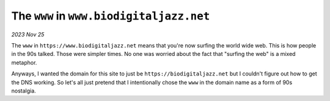 .. _www:

=========================================
The ``www`` in ``www.biodigitaljazz.net``
=========================================

*2023 Nov 25*

The ``www`` in ``https://www.biodigitaljazz.net`` means that you're now surfing
the world wide web. This is how people in the 90s talked. Those were simpler
times. No one was worried about the fact that "surfing the web" is a mixed
metaphor.

Anyways, I wanted the domain for this site to just be
``https://biodigitaljazz.net`` but I couldn't figure out how to get the DNS
working. So let's all just pretend that I intentionally chose the ``www`` in
the domain name as a form of 90s nostalgia.
